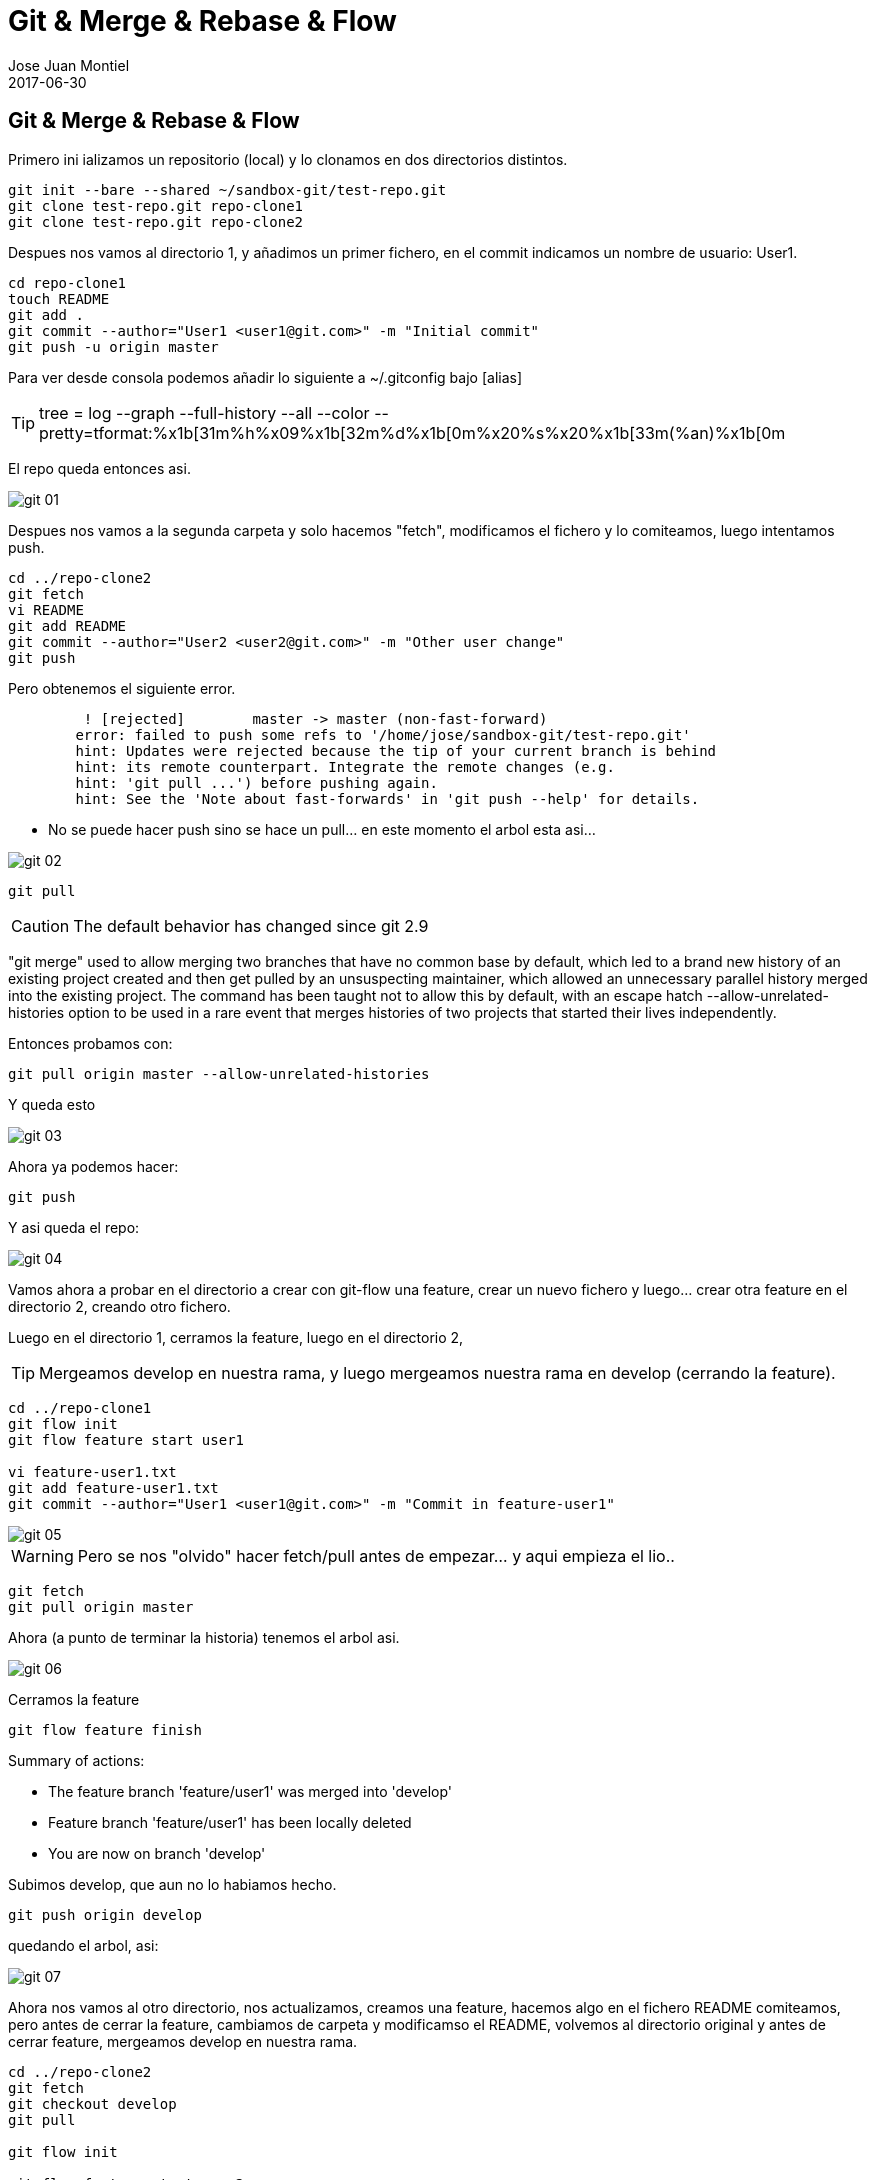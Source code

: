 = Git & Merge & Rebase & Flow
Jose Juan Montiel
2017-06-30
:jbake-type: post
:jbake-tags: git,merge,rebase,git-flow
:jbake-status: published
:jbake-lang: en
:source-highlighter: prettify
:id: git-merge-rebase-flow
:imagesdir: /home/jose/git/blog/src/jbake/assets/2017/06
:icons: font

== Git & Merge & Rebase & Flow

Primero ini ializamos un repositorio (local) y lo clonamos en dos directorios
distintos.

[source,sh]
----
git init --bare --shared ~/sandbox-git/test-repo.git
git clone test-repo.git repo-clone1
git clone test-repo.git repo-clone2
----

Despues nos vamos al directorio 1, y añadimos un primer fichero, en el commit
indicamos un nombre de usuario: User1.

[source,sh]
----
cd repo-clone1
touch README
git add .
git commit --author="User1 <user1@git.com>" -m "Initial commit"
git push -u origin master
----

Para ver desde consola podemos añadir lo siguiente a ~/.gitconfig bajo [alias]

TIP: tree = log --graph --full-history --all --color --pretty=tformat:%x1b[31m%h%x09%x1b[32m%d%x1b[0m%x20%s%x20%x1b[33m(%an)%x1b[0m

El repo queda entonces asi.

image::git_01.png[]

Despues nos vamos a la segunda carpeta y solo hacemos "fetch", modificamos el
fichero  y lo comiteamos, luego intentamos push.

[source,sh]
----
cd ../repo-clone2
git fetch
vi README
git add README
git commit --author="User2 <user2@git.com>" -m "Other user change"
git push
----

Pero obtenemos el siguiente error.

[source,sh]
----
	 ! [rejected]        master -> master (non-fast-forward)
	error: failed to push some refs to '/home/jose/sandbox-git/test-repo.git'
	hint: Updates were rejected because the tip of your current branch is behind
	hint: its remote counterpart. Integrate the remote changes (e.g.
	hint: 'git pull ...') before pushing again.
	hint: See the 'Note about fast-forwards' in 'git push --help' for details.
----

*** No se puede hacer push sino se hace un pull... en este momento el arbol esta asi...

image::git_02.png[]

[source,sh]
----
git pull
----

CAUTION: The default behavior has changed since git 2.9

"git merge" used to allow merging two branches that have no common base by default, which led to a brand new history of an existing project created and then get pulled by an unsuspecting maintainer, which allowed an unnecessary parallel history merged into the existing project. The command has been taught not to allow this by default, with an escape hatch --allow-unrelated-histories option to be used in a rare event that merges histories of two projects that started their lives independently.

Entonces probamos con:

[source,sh]
----
git pull origin master --allow-unrelated-histories
----

Y queda esto

image::git_03.png[]

Ahora ya podemos hacer:

[source,sh]
----
git push
----

Y asi queda el repo:

image::git_04.png[]

Vamos ahora a probar en el directorio a crear con git-flow una feature, crear un
nuevo fichero y luego... crear otra feature en el directorio 2, creando otro
fichero.

Luego en el directorio 1, cerramos la feature, luego en el directorio 2,

TIP: Mergeamos develop en nuestra rama, y luego mergeamos nuestra rama en develop (cerrando la feature).

[source,sh]
----
cd ../repo-clone1
git flow init
git flow feature start user1

vi feature-user1.txt
git add feature-user1.txt
git commit --author="User1 <user1@git.com>" -m "Commit in feature-user1"
----

image::git_05.png[]

WARNING: Pero se nos "olvido" hacer fetch/pull antes de empezar... y aqui empieza el lio..

[source,sh]
----
git fetch
git pull origin master
----

Ahora (a punto de terminar la historia) tenemos el arbol asi.

image::git_06.png[]

Cerramos la feature

[source,sh]
----
git flow feature finish
----

Summary of actions:

* The feature branch 'feature/user1' was merged into 'develop'
* Feature branch 'feature/user1' has been locally deleted
* You are now on branch 'develop'

Subimos develop, que aun no lo habiamos hecho.

[source,sh]
----
git push origin develop
----

quedando el arbol, asi:

image::git_07.png[]

Ahora nos vamos al otro directorio, nos actualizamos, creamos una feature,
hacemos algo en el fichero README comiteamos, pero antes de cerrar la feature,
cambiamos de carpeta y modificamso el README, volvemos al directorio original y
antes de cerrar feature, mergeamos develop en nuestra rama.

[source,sh]
----
cd ../repo-clone2
git fetch
git checkout develop
git pull

git flow init

git flow feature start user2

vi feature-user2.txt
git add  feature-user2.txt
git commit --author="User2 <user2@git.com>" -m "Commit in feature-user2"

cd ../repo-clone1
vi feature-user1.txt
git add  feature-user1.txt
git commit --author="User1 <user1@git.com>" -m "Update develop file feature1"
git push origin develop
----

Aqui (carpeta1) todavia no sabemos nada de la feature2, quedando el arbol asi

image::git_08.png[]

El "problema" con rebase es que altera las lineas de historia, para bien o para mal.

Si seguimos el enfoque clasico, para mantener al dia nuestra feature2, debemos
mergear a menudo con develop, o por lo menos, antes de cerrar la feature.

[source,sh]
----
cd ../repo-clone2
git fetch
git pull origin develop
----

Esto, asi escrito no realiza un merge directo.

image::git_09.png[]

El merge podria haber sido manual, un fetch para actualiar, cambiando a develop,
haciendo pull y luego volviendo a la feature y haciendo merge.

Pero, probemos otra vez (vamos a carpeta 1, hacemos cambio en develop y lo subimos),
pero esta vez hacemos un rebase (usando git flow)

[source,sh]
----
cd ../repo-clone1
vi feature-user1.txt
git add  feature-user1.txt
git commit --author="User1 <user1@git.com>" -m "Update develop file feature1"
git push origin develop
cd ../repo-clone2
git fetch
git flow feature rebase user2
----


Will try to rebase 'user2' which is based on 'develop'...
First, rewinding head to replay your work on top of it...
Applying: Commit in feature-user2
Applying: Update develop file feature1

image::git_10.png[]

[source,sh]
----
git flow feature finish
----

Branches 'develop' and 'origin/develop' have diverged.
Fatal: And branch 'develop' may be fast-forwarded.

[source,sh]
----
git checkout develop

Switched to branch 'develop'
Your branch is behind 'origin/develop' by 2 commits, and can be fast-forwarded.
  (use "git pull" to update your local branch)

git pull
Updating 408fcbf..f76cade
Fast-forward
 feature-user1.txt | 3 +++
 1 file changed, 3 insertions(+)

git checkout feature/user2
Switched to branch 'feature/user2'

git flow feature finish
Switched to branch 'develop'
Your branch is up-to-date with 'origin/develop'.
Auto-merging feature-user1.txt
CONFLICT (content): Merge conflict in feature-user1.txt
Automatic merge failed; fix conflicts and then commit the result.

There were merge conflicts. To resolve the merge conflict manually, use:
    git mergetool
    git commit

You can then complete the finish by running it again:
    git flow feature finish user2
----

El rebase nos ha generado conflictos, que a la hora de hacer el merge, nos da problemas.

[source,sh]
----
git mergetool
----

image::git_11.png[]

[source,sh]
----
git add feature-user1.txt
git commit --author="User2 <user2@git.com>" -m "Resolve rebase y merge"
git push origin develop
----

Nos queda este arbol

image::git_12.png[]

Queda por probar el concepto de mergear una feature en develop, como un solo commit.

	git merge --no-ff

Referencias:

* https://medium.com/@porteneuve/getting-solid-at-git-rebase-vs-merge-4fa1a48c53aa

* https://coderwall.com/p/tnoiug/rebase-by-default-when-doing-git-pull
* https://mislav.net/2013/02/merge-vs-rebase/
* https://www.atlassian.com/git/articles/git-team-workflows-merge-or-rebase

